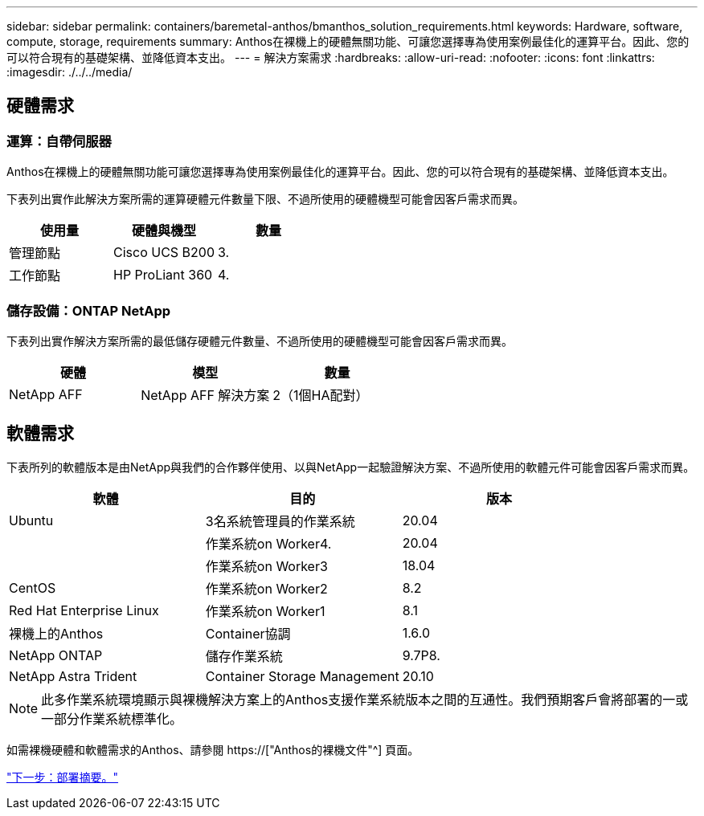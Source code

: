 ---
sidebar: sidebar 
permalink: containers/baremetal-anthos/bmanthos_solution_requirements.html 
keywords: Hardware, software, compute, storage, requirements 
summary: Anthos在裸機上的硬體無關功能、可讓您選擇專為使用案例最佳化的運算平台。因此、您的可以符合現有的基礎架構、並降低資本支出。 
---
= 解決方案需求
:hardbreaks:
:allow-uri-read: 
:nofooter: 
:icons: font
:linkattrs: 
:imagesdir: ./../../media/




== 硬體需求



=== 運算：自帶伺服器

Anthos在裸機上的硬體無關功能可讓您選擇專為使用案例最佳化的運算平台。因此、您的可以符合現有的基礎架構、並降低資本支出。

下表列出實作此解決方案所需的運算硬體元件數量下限、不過所使用的硬體機型可能會因客戶需求而異。

|===
| 使用量 | 硬體與機型 | 數量 


| 管理節點 | Cisco UCS B200 | 3. 


| 工作節點 | HP ProLiant 360 | 4. 
|===


=== 儲存設備：ONTAP NetApp

下表列出實作解決方案所需的最低儲存硬體元件數量、不過所使用的硬體機型可能會因客戶需求而異。

|===
| 硬體 | 模型 | 數量 


| NetApp AFF | NetApp AFF 解決方案 | 2（1個HA配對） 
|===


== 軟體需求

下表所列的軟體版本是由NetApp與我們的合作夥伴使用、以與NetApp一起驗證解決方案、不過所使用的軟體元件可能會因客戶需求而異。

|===
| 軟體 | 目的 | 版本 


| Ubuntu | 3名系統管理員的作業系統 | 20.04 


|  | 作業系統on Worker4. | 20.04 


|  | 作業系統on Worker3 | 18.04 


| CentOS | 作業系統on Worker2 | 8.2 


| Red Hat Enterprise Linux | 作業系統on Worker1 | 8.1 


| 裸機上的Anthos | Container協調 | 1.6.0 


| NetApp ONTAP | 儲存作業系統 | 9.7P8. 


| NetApp Astra Trident | Container Storage Management | 20.10 
|===

NOTE: 此多作業系統環境顯示與裸機解決方案上的Anthos支援作業系統版本之間的互通性。我們預期客戶會將部署的一或一部分作業系統標準化。

如需裸機硬體和軟體需求的Anthos、請參閱 https://["Anthos的裸機文件"^] 頁面。

link:bmanthos_deployment_summary.html["下一步：部署摘要。"]
